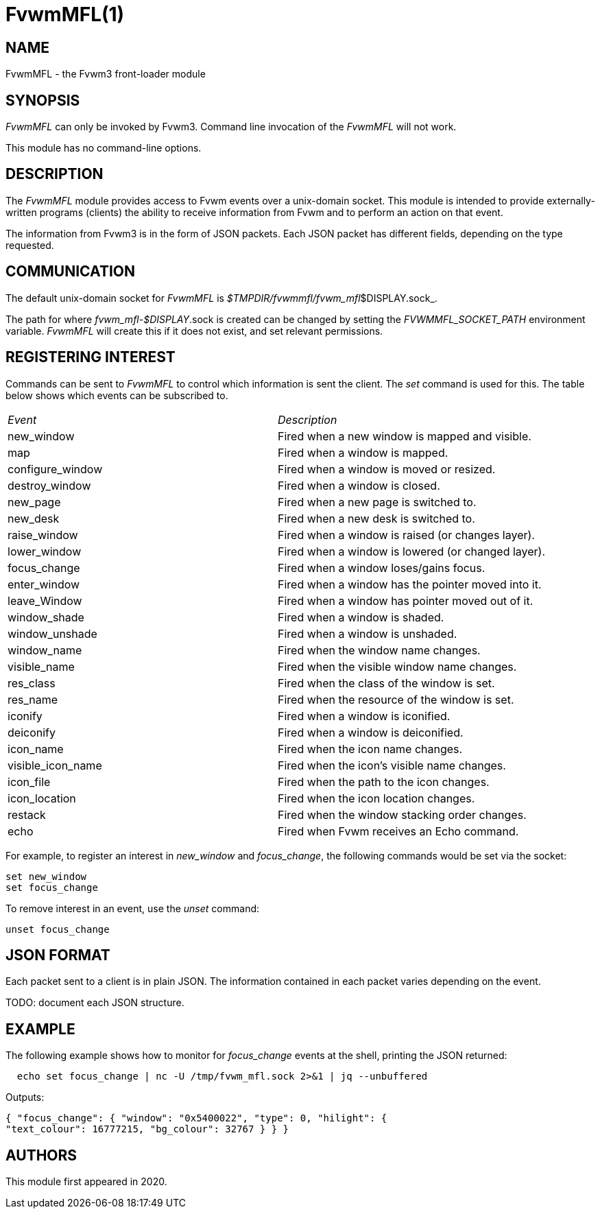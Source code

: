 = FvwmMFL(1)

:doctype: manpage
:mantitle: FvwmMFL
:manname: FvwmMFL
:manmanual: Fvwm Modules
:manvolnum: 1
:page-layout: base

== NAME

FvwmMFL - the Fvwm3 front-loader module

== SYNOPSIS

_FvwmMFL_ can only be invoked by Fvwm3. Command line invocation of the
_FvwmMFL_ will not work.

This module has no command-line options.

== DESCRIPTION

The _FvwmMFL_ module provides access to Fvwm events over a unix-domain
socket. This module is intended to provide externally-written programs
(clients) the ability to receive information from Fvwm and to perform an
action on that event.

The information from Fvwm3 is in the form of JSON packets. Each JSON
packet has different fields, depending on the type requested.

== COMMUNICATION

The default unix-domain socket for _FvwmMFL_ is
_$TMPDIR/fvwmmfl/fvwm_mfl_$DISPLAY.sock_.

The path for where _fvwm_mfl-$DISPLAY_.sock is created can be changed by
setting the _FVWMMFL_SOCKET_PATH_ environment variable.  _FvwmMFL_ will create
this if it does not exist, and set relevant permissions.

== REGISTERING INTEREST

Commands can be sent to _FvwmMFL_ to control which information is sent
the client. The _set_ command is used for this. The table below shows
which events can be subscribed to.

[cols="<,<",]
|===
|_Event_ |_Description_
|new_window |Fired when a new window is mapped and visible.
|map |Fired when a window is mapped.
|configure_window |Fired when a window is moved or resized.
|destroy_window |Fired when a window is closed.
|new_page |Fired when a new page is switched to.
|new_desk |Fired when a new desk is switched to.
|raise_window |Fired when a window is raised (or changes layer).
|lower_window |Fired when a window is lowered (or changed layer).
|focus_change |Fired when a window loses/gains focus.
|enter_window |Fired when a window has the pointer moved into it.
|leave_Window |Fired when a window has pointer moved out of it.
|window_shade |Fired when a window is shaded.
|window_unshade |Fired when a window is unshaded.
|window_name |Fired when the window name changes.
|visible_name |Fired when the visible window name changes.
|res_class |Fired when the class of the window is set.
|res_name |Fired when the resource of the window is set.
|iconify |Fired when a window is iconified.
|deiconify |Fired when a window is deiconified.
|icon_name |Fired when the icon name changes.
|visible_icon_name |Fired when the icon's visible name changes.
|icon_file |Fired when the path to the icon changes.
|icon_location |Fired when the icon location changes.
|restack |Fired when the window stacking order changes.
|echo |Fired when Fvwm receives an Echo command.
|===

For example, to register an interest in _new_window_ and _focus_change_,
the following commands would be set via the socket:

....
set new_window
set focus_change
....

To remove interest in an event, use the _unset_ command:

....
unset focus_change
....

== JSON FORMAT

Each packet sent to a client is in plain JSON. The information contained
in each packet varies depending on the event.

TODO: document each JSON structure.

== EXAMPLE

The following example shows how to monitor for _focus_change_ events at
the shell, printing the JSON returned:

....
  echo set focus_change | nc -U /tmp/fvwm_mfl.sock 2>&1 | jq --unbuffered
....

Outputs:

....
{ "focus_change": { "window": "0x5400022", "type": 0, "hilight": {
"text_colour": 16777215, "bg_colour": 32767 } } }
....

== AUTHORS

This module first appeared in 2020.